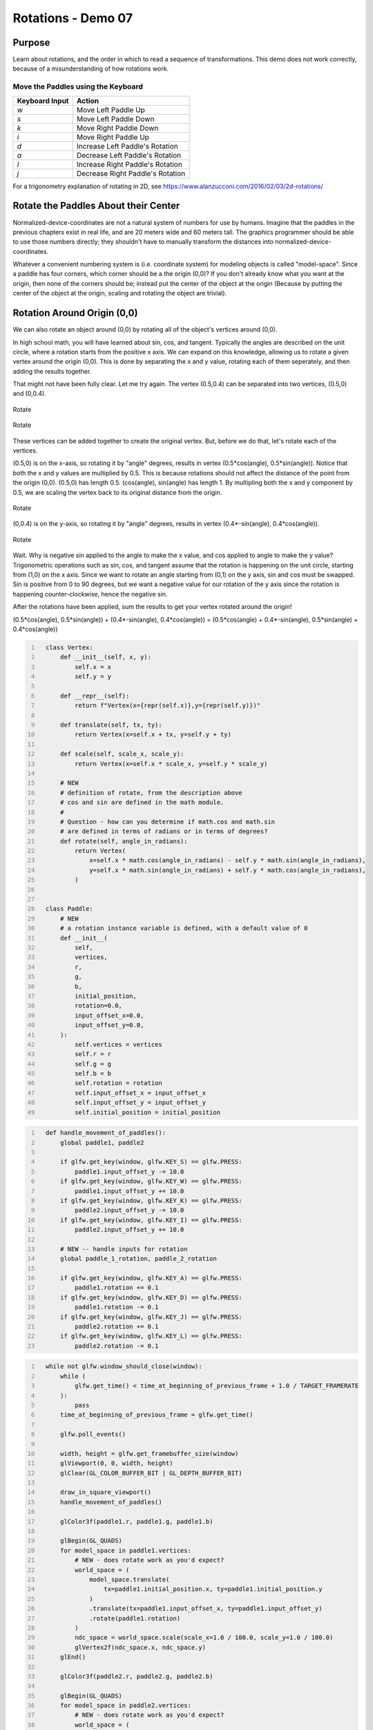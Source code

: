 Rotations - Demo 07
===================


Purpose
^^^^^^^

Learn about rotations, and the order in which to read
a sequence of transformations.  This demo does not
work correctly, because of a misunderstanding
of how rotations work.


Move the Paddles using the Keyboard
~~~~~~~~~~~~~~~~~~~~~~~~~~~~~~~~~~~

==============  ================================
Keyboard Input  Action
==============  ================================
*w*             Move Left Paddle Up
*s*             Move Left Paddle Down
*k*             Move Right Paddle Down
*i*             Move Right Paddle Up

*d*             Increase Left Paddle's Rotation
*a*             Decrease Left Paddle's Rotation
*l*             Increase Right Paddle's Rotation
*j*             Decrease Right Paddle's Rotation
==============  ================================



..
   TODO -- discuss method chaining

For a trigonometry  explanation of rotating in 2D,
see https://www.alanzucconi.com/2016/02/03/2d-rotations/

Rotate the Paddles About their Center
^^^^^^^^^^^^^^^^^^^^^^^^^^^^^^^^^^^^^



Normalized-device-coordinates are not a natural system of
numbers for use by humans.  Imagine that the paddles in the previous
chapters exist in real life, and are 20 meters wide and 60 meters tall.
The graphics programmer should be able to use those numbers directly;
they shouldn't have to manually transform the distances into normalized-device-coordinates.

Whatever a convenient numbering system is (i.e. coordinate system) for modeling objects
is called "model-space".  Since a paddle has four corners, which corner should be a
the origin (0,0)?  If you don't already know what you want at the origin, then
none of the corners should be; instead put the center of the object
at the origin (Because by putting the center of the object at the origin,
scaling and rotating the object are trivial).


Rotation Around Origin (0,0)
^^^^^^^^^^^^^^^^^^^^^^^^^^^^

We can also rotate an object around (0,0) by rotating
all of the object's vertices around (0,0).

In high school math, you will have learned about sin, cos, and tangent.
Typically the angles are described on the unit circle, where a rotation
starts from the positive x axis.  We can expand on this knowledge, allowing
us to rotate a given vertex around the origin (0,0).  This is done
by separating the x and y value, rotating each of them seperately,
and then adding the results together.

That might not have been fully clear.  Let me try again.
The vertex (0.5,0.4) can be separated into two vertices, (0.5,0) and (0,0.4).

.. figure:: _static/rotate3.png
    :align: center
    :alt: Rotate
    :figclass: align-center

    Rotate

.. figure:: _static/rotate4.png
    :align: center
    :alt: Rotate
    :figclass: align-center

    Rotate


These vertices can be added together to create the original vertex.
But, before we do that, let's rotate each of the vertices.

(0.5,0) is on the x-axis, so rotating it by "angle" degrees, results
in vertex (0.5*cos(angle), 0.5*sin(angle)).  Notice that both the x and
y values are multiplied by 0.5.  This is because rotations should not affect
the distance of the point from the origin (0,0).  (0.5,0) has length 0.5.
(cos(angle), sin(angle) has length 1. By multipling both the x and y
component by 0.5, we are scaling the vertex back to its original distance
from the origin.

.. figure:: _static/rotate.png
    :align: center
    :alt: Rotate
    :figclass: align-center

    Rotate

(0,0.4) is on the y-axis, so rotating it by "angle" degrees, results
in vertex (0.4*-sin(angle), 0.4*cos(angle)).

.. figure:: _static/rotate2.png
    :align: center
    :alt: Rotate
    :figclass: align-center

    Rotate

Wait.  Why is negative sin applied to the angle to make the x value,
and cos applied to angle to make the y value?
Trigonometric operations such as sin, cos, and tangent assume that the rotation is happening on
the unit circle, starting from (1,0) on the x axis.  Since we want
to rotate an angle starting from (0,1) on the y axis, sin and
cos must be swapped.  Sin is positive from 0 to 90 degrees, but
we want a negative value for our rotation of the y axis since the rotation is happening counter-clockwise,
hence the negative sin.


After the rotations have been applied, sum the results to
get your vertex rotated around the origin!

(0.5*cos(angle), 0.5*sin(angle)) + (0.4*-sin(angle), 0.4*cos(angle)) =
(0.5*cos(angle) + 0.4*-sin(angle), 0.5*sin(angle) + 0.4*cos(angle))


.. code:: Python
   :number-lines:

     class Vertex:
         def __init__(self, x, y):
             self.x = x
             self.y = y

         def __repr__(self):
             return f"Vertex(x={repr(self.x)},y={repr(self.y)})"

         def translate(self, tx, ty):
             return Vertex(x=self.x + tx, y=self.y + ty)

         def scale(self, scale_x, scale_y):
             return Vertex(x=self.x * scale_x, y=self.y * scale_y)

         # NEW
         # definition of rotate, from the description above
         # cos and sin are defined in the math module.
         #
         # Question - how can you determine if math.cos and math.sin
         # are defined in terms of radians or in terms of degrees?
         def rotate(self, angle_in_radians):
             return Vertex(
                 x=self.x * math.cos(angle_in_radians) - self.y * math.sin(angle_in_radians),
                 y=self.x * math.sin(angle_in_radians) + self.y * math.cos(angle_in_radians),
             )


     class Paddle:
         # NEW
         # a rotation instance variable is defined, with a default value of 0
         def __init__(
             self,
             vertices,
             r,
             g,
             b,
             initial_position,
             rotation=0.0,
             input_offset_x=0.0,
             input_offset_y=0.0,
         ):
             self.vertices = vertices
             self.r = r
             self.g = g
             self.b = b
             self.rotation = rotation
             self.input_offset_x = input_offset_x
             self.input_offset_y = input_offset_y
             self.initial_position = initial_position

.. code:: Python
   :number-lines:

     def handle_movement_of_paddles():
         global paddle1, paddle2

         if glfw.get_key(window, glfw.KEY_S) == glfw.PRESS:
             paddle1.input_offset_y -= 10.0
         if glfw.get_key(window, glfw.KEY_W) == glfw.PRESS:
             paddle1.input_offset_y += 10.0
         if glfw.get_key(window, glfw.KEY_K) == glfw.PRESS:
             paddle2.input_offset_y -= 10.0
         if glfw.get_key(window, glfw.KEY_I) == glfw.PRESS:
             paddle2.input_offset_y += 10.0

         # NEW -- handle inputs for rotation
         global paddle_1_rotation, paddle_2_rotation

         if glfw.get_key(window, glfw.KEY_A) == glfw.PRESS:
             paddle1.rotation += 0.1
         if glfw.get_key(window, glfw.KEY_D) == glfw.PRESS:
             paddle1.rotation -= 0.1
         if glfw.get_key(window, glfw.KEY_J) == glfw.PRESS:
             paddle2.rotation += 0.1
         if glfw.get_key(window, glfw.KEY_L) == glfw.PRESS:
             paddle2.rotation -= 0.1


.. code:: Python
   :number-lines:

     while not glfw.window_should_close(window):
         while (
             glfw.get_time() < time_at_beginning_of_previous_frame + 1.0 / TARGET_FRAMERATE
         ):
             pass
         time_at_beginning_of_previous_frame = glfw.get_time()

         glfw.poll_events()

         width, height = glfw.get_framebuffer_size(window)
         glViewport(0, 0, width, height)
         glClear(GL_COLOR_BUFFER_BIT | GL_DEPTH_BUFFER_BIT)

         draw_in_square_viewport()
         handle_movement_of_paddles()

         glColor3f(paddle1.r, paddle1.g, paddle1.b)

         glBegin(GL_QUADS)
         for model_space in paddle1.vertices:
             # NEW - does rotate work as you'd expect?
             world_space = (
                 model_space.translate(
                     tx=paddle1.initial_position.x, ty=paddle1.initial_position.y
                 )
                 .translate(tx=paddle1.input_offset_x, ty=paddle1.input_offset_y)
                 .rotate(paddle1.rotation)
             )
             ndc_space = world_space.scale(scale_x=1.0 / 100.0, scale_y=1.0 / 100.0)
             glVertex2f(ndc_space.x, ndc_space.y)
         glEnd()

         glColor3f(paddle2.r, paddle2.g, paddle2.b)

         glBegin(GL_QUADS)
         for model_space in paddle2.vertices:
             # NEW - does rotate work as you'd expect?
             world_space = (
                 model_space.translate(
                     tx=paddle2.initial_position.x, ty=paddle2.initial_position.y
                 )
                 .translate(tx=paddle2.input_offset_x, ty=paddle2.input_offset_y)
                 .rotate(paddle2.rotation)
             )
             ndc_space = world_space.scale(scale_x=1.0 / 100.0, scale_y=1.0 / 100.0)
             glVertex2f(ndc_space.x, ndc_space.y)
         glEnd()

         glfw.swap_buffers(window)

     glfw.terminate()
